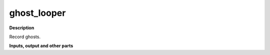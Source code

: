 ghost_looper
============

.. _ghost_looper:

**Description**

Record ghosts.

**Inputs, output and other parts**

